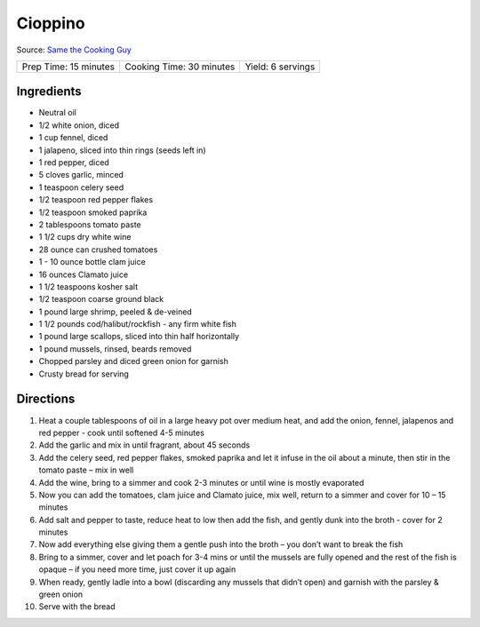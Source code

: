 Cioppino
========

Source: `Same the Cooking Guy <https://www.youtube.com/watch?v=E6LtW0DaH4U>`__

+-----------------------+--------------------------+-------------------+
| Prep Time: 15 minutes | Cooking Time: 30 minutes | Yield: 6 servings |
+-----------------------+--------------------------+-------------------+


Ingredients
-----------

- Neutral oil
- 1/2 white onion, diced
- 1 cup fennel, diced
- 1 jalapeno, sliced into thin rings (seeds left in)
- 1 red pepper, diced
- 5 cloves garlic, minced
- 1 teaspoon celery seed
- 1/2 teaspoon red pepper flakes
- 1/2 teaspoon smoked paprika
- 2 tablespoons tomato paste
- 1 1/2 cups dry white wine
- 28 ounce can crushed tomatoes
- 1 - 10 ounce bottle clam juice
- 16 ounces Clamato juice
- 1 1/2 teaspoons kosher salt
- 1/2 teaspoon coarse ground black
- 1 pound large shrimp, peeled & de-veined
- 1 1/2 pounds cod/halibut/rockfish - any firm white fish
- 1 pound large scallops, sliced into thin half horizontally
- 1 pound mussels, rinsed, beards removed
- Chopped parsley and diced green onion for garnish
- Crusty bread for serving

Directions
----------

1. Heat a couple tablespoons of oil in a large heavy pot over medium heat,
   and add the onion, fennel, jalapenos and red pepper - cook until
   softened 4-5 minutes
2. Add the garlic and mix in until fragrant, about 45 seconds
3. Add the celery seed, red pepper flakes, smoked paprika and let it infuse
   in the oil about a minute, then stir in the tomato paste – mix in well
4. Add the wine, bring to a simmer and cook 2-3 minutes or until wine is
   mostly evaporated
5. Now you can add the tomatoes, clam juice and Clamato juice, mix well,
   return to a simmer and cover for 10 – 15 minutes
6. Add salt and pepper to taste, reduce heat to low then add the fish, and
   gently dunk into the broth - cover for 2 minutes
7. Now add everything else giving them a gentle push into the broth – you
   don’t want to break the fish
8. Bring to a simmer, cover and let poach for 3-4 mins or until the mussels
   are fully opened and the rest of the fish is opaque – if you need more
   time, just cover it up again
9. When ready, gently ladle into a bowl (discarding any mussels that didn’t
   open) and garnish with the parsley & green onion
10. Serve with the  bread
